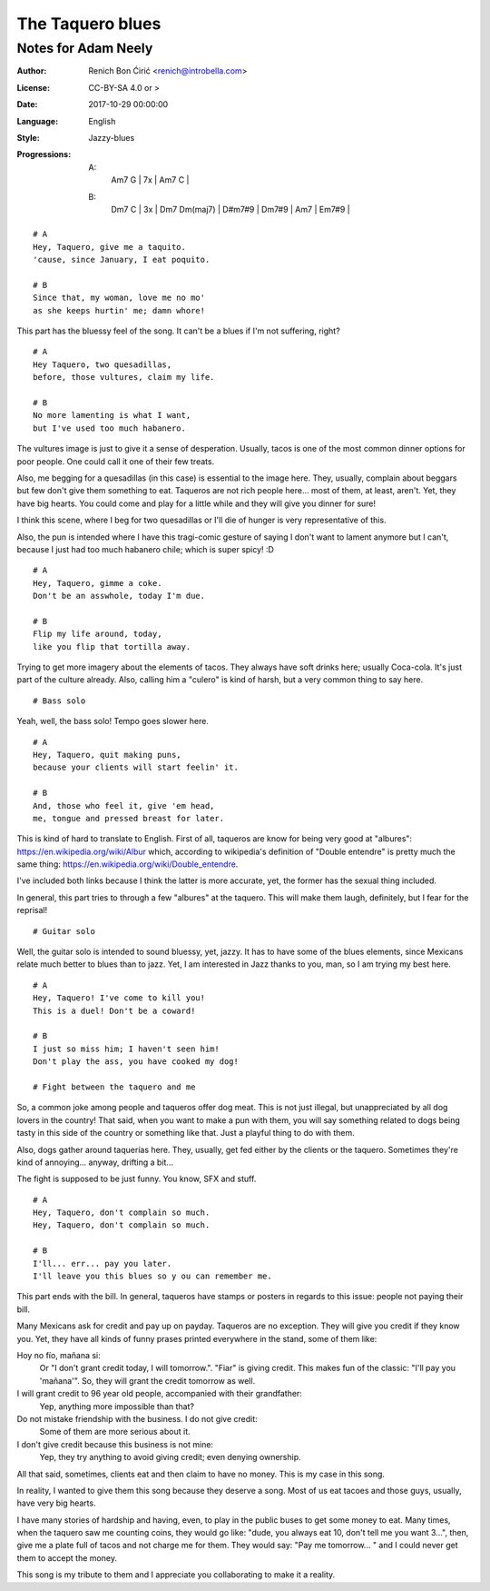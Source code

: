 =================
The Taquero blues
=================
--------------------
Notes for Adam Neely
--------------------

:Author:
    Renich Bon Ćirić <renich@introbella.com>

:License:
    CC-BY-SA 4.0 or >

:Date:
    2017-10-29 00:00:00

:Language:
    English

:Style:
    Jazzy-blues

:Progressions:

    A:
        | Am7 G | 7x | Am7 C |
    B:
        | Dm7 C | 3x | Dm7 Dm(maj7) | D#m7#9 | Dm7#9 | Am7 | Em7#9 |

::

    # A
    Hey, Taquero, give me a taquito.
    'cause, since January, I eat poquito.

    # B
    Since that, my woman, love me no mo'
    as she keeps hurtin' me; damn whore!

This part has the bluessy feel of the song. It can't be a blues if I'm not suffering, right?

::

    # A
    Hey Taquero, two quesadillas,
    before, those vultures, claim my life.

    # B
    No more lamenting is what I want,
    but I've used too much habanero.

The vultures image is just to give it a sense of desperation. Usually, tacos is one of the most common dinner options for poor
people. One could call it one of their few treats.

Also, me begging for a quesadillas (in this case) is essential to the image here. They, usually, complain about beggars but few
don't give them something to eat. Taqueros are not rich people here... most of them, at least, aren't. Yet, they have big hearts.
You could come and play for a little while and they will give you dinner for sure!

I think this scene, where I beg for two quesadillas or I'll die of hunger is very representative of this.

Also, the pun is intended where I have this tragi-comic gesture of saying I don't want to lament anymore but I can't, because I just
had too much habanero chile; which is super spicy! :D

::

    # A
    Hey, Taquero, gimme a coke.
    Don't be an asswhole, today I'm due.

    # B
    Flip my life around, today,
    like you flip that tortilla away.

Trying to get more imagery about the elements of tacos. They always have soft drinks here; usually Coca-cola. It's just part of the
culture already. Also, calling him a "culero" is kind of harsh, but a very common thing to say here.

::

    # Bass solo

Yeah, well, the bass solo! Tempo goes slower here.

::

    # A
    Hey, Taquero, quit making puns,
    because your clients will start feelin' it.

    # B
    And, those who feel it, give 'em head,
    me, tongue and pressed breast for later.

This is kind of hard to translate to English. First of all, taqueros are know for being very good at "albures":
https://en.wikipedia.org/wiki/Albur which, according to wikipedia's definition of "Double entendre" is pretty much the same thing:
https://en.wikipedia.org/wiki/Double_entendre.

I've included both links because I think the latter is more accurate, yet, the former has the sexual thing included.

In general, this part tries to through a few "albures" at the taquero. This will make them laugh, definitely, but I fear for the
reprisal!

::

    # Guitar solo

Well, the guitar solo is intended to sound bluessy, yet, jazzy. It has to have some of the blues elements, since Mexicans relate much
better to blues than to jazz. Yet, I am interested in Jazz thanks to you, man, so I am trying my best here.

::

    # A
    Hey, Taquero! I've come to kill you!
    This is a duel! Don't be a coward!

    # B
    I just so miss him; I haven't seen him!
    Don't play the ass, you have cooked my dog!

    # Fight between the taquero and me

So, a common joke among people and taqueros offer dog meat. This is not just illegal, but unappreciated by all dog lovers in the
country! That said, when you want to make a pun with them, you will say something related to dogs being tasty in this side of the
country or something like that. Just a playful thing to do with them.

Also, dogs gather around taquerías here. They, usually, get fed either by the clients or the taquero. Sometimes they're kind of
annoying... anyway, drifting a bit...

The fight is supposed to be just funny. You know, SFX and stuff.

::

    # A
    Hey, Taquero, don't complain so much.
    Hey, Taquero, don't complain so much.

    # B
    I'll... err... pay you later.
    I'll leave you this blues so y ou can remember me.

This part ends with the bill. In general, taqueros have stamps or posters in regards to this issue: people not paying their bill.

Many Mexicans ask for credit and pay up on payday. Taqueros are no exception. They will give you credit if they know you. Yet, they
have all kinds of funny prases printed everywhere in the stand, some of them like:

Hoy no fío, mañana si:
    Or "I don't grant credit today, I will tomorrow.". "Fiar" is giving credit. This makes fun of the classic: "I'll pay you
    'mañana'". So, they will grant the credit tomorrow as well.

I will grant credit to 96 year old people, accompanied with their grandfather:
    Yep, anything more impossible than that?

Do not mistake friendship with the business. I do not give credit:
    Some of them are more serious about it.

I don't give credit because this business is not mine:
    Yep, they try anything to avoid giving credit; even denying ownership.

All that said, sometimes, clients eat and then claim to have no money. This is my case in this song.

In reality, I wanted to give them this song because they deserve a song. Most of us eat tacoes and those guys, usually, have very
big hearts.

I have many stories of hardship and having, even, to play in the public buses to get some money to eat. Many times, when
the taquero saw me counting coins, they would go like: "dude, you always eat 10, don't tell me you want 3...", then, give me a plate
full of tacos and not charge me for them. They would say: "Pay me tomorrow... " and I could never get them to accept the money.

This song is my tribute to them and I appreciate you collaborating to make it a reality.
